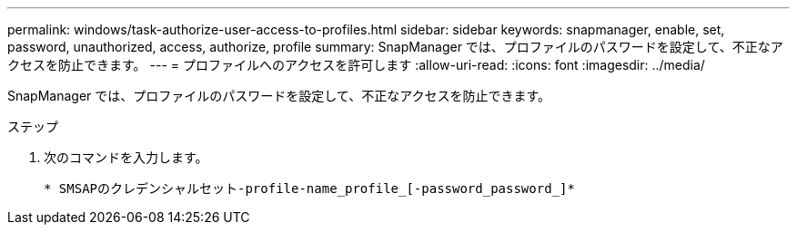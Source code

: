 ---
permalink: windows/task-authorize-user-access-to-profiles.html 
sidebar: sidebar 
keywords: snapmanager, enable, set, password, unauthorized, access, authorize, profile 
summary: SnapManager では、プロファイルのパスワードを設定して、不正なアクセスを防止できます。 
---
= プロファイルへのアクセスを許可します
:allow-uri-read: 
:icons: font
:imagesdir: ../media/


[role="lead"]
SnapManager では、プロファイルのパスワードを設定して、不正なアクセスを防止できます。

.ステップ
. 次のコマンドを入力します。
+
`* SMSAPのクレデンシャルセット-profile-name_profile_[-password_password_]*`


